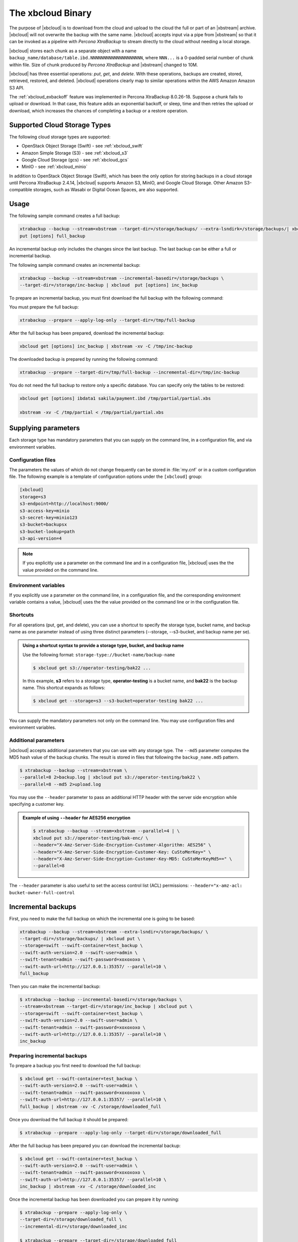 .. _xbcloud_binary:

================================================================================
The xbcloud Binary
================================================================================

The purpose of |xbcloud| is to download from the cloud and upload to the cloud the full or part of an |xbstream| archive. |xbcloud| will not overwrite the backup with the same name. |xbcloud| accepts input via a pipe from |xbstream| so that it can be
invoked as a pipeline with *Percona XtraBackup* to stream directly to the cloud without
needing a local storage.

|xbcloud| stores each chunk as a separate object with a name
``backup_name/database/table.ibd.NNNNNNNNNNNNNNNNNNNN``, where ``NNN...`` is a
0-padded serial number of chunk within file. Size of chunk produced by
*Percona XtraBackup* and |xbstream| changed to 10M.

|xbcloud| has three essential operations: *put*, *get*, and *delete*. With these
operations, backups are created, stored, retrieved, restored, and
deleted. |xbcloud| operations clearly map to similar operations within the AWS
Amazon Amazon S3 API.

The :ref:`xbcloud_exbackoff` feature was implemented in Percona XtraBackup 8.0.26-18. Suppose a chunk fails to upload or download. In that case, this feature adds an exponential backoff, or sleep, time and then retries the upload or download, which increases the chances of completing a backup or a restore operation. 

Supported Cloud Storage Types
================================================================================

The following cloud storage types are supported:

* OpenStack Object Storage (Swift) - see :ref:`xbcloud_swift`

* Amazon Simple Storage (S3) - see :ref:`xbcloud_s3`

* Google Cloud Storage (gcs) - see :ref:`xbcloud_gcs`

* MinIO - see :ref:`xbcloud_minio`

In addition to OpenStack Object Storage (Swift), which has been the only option for storing backups in a cloud storage until Percona XtraBackup 2.4.14, |xbcloud| supports Amazon S3, MinIO, and Google Cloud Storage. Other Amazon S3-compatible storages, such as Wasabi or Digital Ocean Spaces, are also supported.

.. seealso::

   OpenStack Object Storage ("Swift")
      https://wiki.openstack.org/wiki/Swift
   Amazon Simple Storage Service
      https://aws.amazon.com/s3/
   MinIO
      https://min.io/
   Google Cloud Storage
      https://cloud.google.com/storage/
   Wasabi
      https://wasabi.com/
   Digital Ocean Spaces
      https://www.digitalocean.com/products/spaces/

Usage
================================================================================

The following sample command creates a full backup: 

.. code-block:: bash

   xtrabackup --backup --stream=xbstream --target-dir=/storage/backups/ --extra-lsndirk=/storage/backups/| xbcloud \
   put [options] full_backup

An incremental backup only includes the changes since the last backup. The last backup can be either a full or incremental backup. 

The following sample command creates an incremental backup:

.. sourcecode:: bash

   xtrabackup --backup --stream=xbstream --incremental-basedir=/storage/backups \
   --target-dir=/storage/inc-backup | xbcloud  put [options] inc_backup

To prepare an incremental backup, you must first download the full backup with the following command:

.. sourcecode::bash

   xtrabackup get [options] full_backup | xbstream -xv -C /tmp/full-backup

You must prepare the full backup:

.. sourcecode:: bash

   xtrabackup --prepare --apply-log-only --target-dir=/tmp/full-backup

After the full backup has been prepared, download the incremental backup:

.. sourcecode:: bash

   xbcloud get [options] inc_backup | xbstream -xv -C /tmp/inc-backup

The downloaded backup is prepared by running the following command:

.. sourcecode:: bash

   xtrabackup --prepare --target-dir=/tmp/full-backup --incremental-dir=/tmp/inc-backup
   
You do not need the full backup to restore only a specific database. You can specify only the tables to be restored:

.. sourcecode:: bash

   xbcloud get [options] ibdata1 sakila/payment.ibd /tmp/partial/partial.xbs

   xbstream -xv -C /tmp/partial < /tmp/partial/partial.xbs



Supplying parameters
================================================================================

Each storage type has mandatory parameters that you can supply on the command
line, in a configuration file, and via environment variables.

Configuration files
--------------------------------------------------------------------------------

The parameters the values of which do not change frequently can be stored in
:file:`my.cnf` or in a custom configuration file. The following example is a
template of configuration options under the ``[xbcloud]`` group:

.. code-block:: text

   [xbcloud]
   storage=s3
   s3-endpoint=http://localhost:9000/
   s3-access-key=minio
   s3-secret-key=minio123
   s3-bucket=backupsx
   s3-bucket-lookup=path
   s3-api-version=4

.. note::

   If you explicitly use a parameter on the command line and in a configuration
   file, |xbcloud| uses the the value provided on the command line.

Environment variables
--------------------------------------------------------------------------------

If you explicitly use a parameter on the command line, in a configuration
file, and the corresponding environment variable contains a value, |xbcloud|
uses the the value provided on the command line or in the configuration file.

Shortcuts
--------------------------------------------------------------------------------

For all operations (put, get, and delete), you can use a shortcut to specify the
storage type, bucket name, and backup name as one parameter instead of using
three distinct parameters (--storage, --s3-bucket, and backup name per se).

.. admonition:: Using a shortcut syntax to provide a storage type, bucket, and backup name

   Use the following format: ``storage-type://bucket-name/backup-name``

   .. code-block:: bash

      $ xbcloud get s3://operator-testing/bak22 ...

   In this example, **s3** refers to a storage type, **operator-testing** is a
   bucket name, and **bak22** is the backup name. This shortcut expands as
   follows:

   .. code-block:: bash

      $ xbcloud get --storage=s3 --s3-bucket=operator-testing bak22 ...

You can supply the mandatory parameters not only on the command line. You may use
configuration files and environment variables.

Additional parameters
--------------------------------------------------------------------------------

|xbcloud| accepts additional parameters that you can use with any storage
type. The ``--md5`` parameter computes the MD5 hash value of the backup
chunks. The result is stored in files that following the ``backup_name.md5``
pattern.

.. code-block:: bash

   $ xtrabackup --backup --stream=xbstream \
   --parallel=8 2>backup.log | xbcloud put s3://operator-testing/bak22 \
   --parallel=8 --md5 2>upload.log

You may use the ``--header`` parameter to pass an additional HTTP
header with the server side encryption while specifying a customer key.

.. admonition:: Example of using ``--header`` for AES256 encryption

   .. code-block:: bash

      $ xtrabackup --backup --stream=xbstream --parallel=4 | \
      xbcloud put s3://operator-testing/bak-enc/ \
      --header="X-Amz-Server-Side-Encryption-Customer-Algorithm: AES256" \
      --header="X-Amz-Server-Side-Encryption-Customer-Key: CuStoMerKey=" \
      --header="X-Amz-Server-Side-Encryption-Customer-Key-MD5: CuStoMerKeyMd5==" \
      --parallel=8

The ``--header`` parameter is also useful to set the access control list (ACL)
permissions: ``--header="x-amz-acl: bucket-owner-full-control``





Incremental backups
================================================================================

First, you need to make the full backup on which the incremental one is going to
be based:

.. code-block:: bash

   xtrabackup --backup --stream=xbstream --extra-lsndir=/storage/backups/ \
   --target-dir=/storage/backups/ | xbcloud put \
   --storage=swift --swift-container=test_backup \
   --swift-auth-version=2.0 --swift-user=admin \
   --swift-tenant=admin --swift-password=xoxoxoxo \
   --swift-auth-url=http://127.0.0.1:35357/ --parallel=10 \
   full_backup

Then you can make the incremental backup:

.. code-block:: bash

   $ xtrabackup --backup --incremental-basedir=/storage/backups \
   --stream=xbstream --target-dir=/storage/inc_backup | xbcloud put \
   --storage=swift --swift-container=test_backup \
   --swift-auth-version=2.0 --swift-user=admin \
   --swift-tenant=admin --swift-password=xoxoxoxo \
   --swift-auth-url=http://127.0.0.1:35357/ --parallel=10 \
   inc_backup

Preparing incremental backups
--------------------------------------------------------------------------------

To prepare a backup you first need to download the full backup:

.. code-block:: bash

   $ xbcloud get --swift-container=test_backup \
   --swift-auth-version=2.0 --swift-user=admin \
   --swift-tenant=admin --swift-password=xoxoxoxo \
   --swift-auth-url=http://127.0.0.1:35357/ --parallel=10 \
   full_backup | xbstream -xv -C /storage/downloaded_full

Once you download the full backup it should be prepared:

.. code-block:: bash

   $ xtrabackup --prepare --apply-log-only --target-dir=/storage/downloaded_full

After the full backup has been prepared you can download the incremental
backup:

.. code-block:: bash

   $ xbcloud get --swift-container=test_backup \
   --swift-auth-version=2.0 --swift-user=admin \
   --swift-tenant=admin --swift-password=xoxoxoxo \
   --swift-auth-url=http://127.0.0.1:35357/ --parallel=10 \
   inc_backup | xbstream -xv -C /storage/downloaded_inc

Once the incremental backup has been downloaded you can prepare it by running:

.. code-block:: bash

   $ xtrabackup --prepare --apply-log-only \
   --target-dir=/storage/downloaded_full \
   --incremental-dir=/storage/downloaded_inc

   $ xtrabackup --prepare --target-dir=/storage/downloaded_full

Partial download of the cloud backup
--------------------------------------------------------------------------------

If you do not want to download the entire backup to restore the specific
database you can specify only the tables you want to restore:

.. code-block:: bash

   $ xbcloud get --swift-container=test_backup
   --swift-auth-version=2.0 --swift-user=admin \
   --swift-tenant=admin --swift-password=xoxoxoxo \
   --swift-auth-url=http://127.0.0.1:35357/ full_backup \
   ibdata1 sakila/payment.ibd \
   > /storage/partial/partial.xbs
 
   $ xbstream -xv -C /storage/partial < /storage/partial/partial.xbs
 








